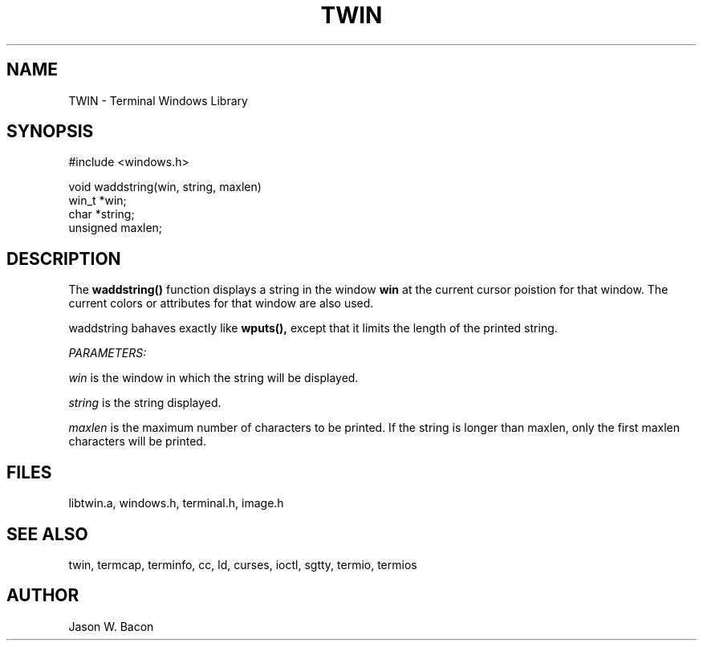 .TH TWIN 3
.SH NAME
.PP
TWIN - Terminal Windows Library
.SH SYNOPSIS
.PP
.nf
#include <windows.h>

void    waddstring(win, string, maxlen)
win_t   *win;
char   *string;
unsigned maxlen;

.fi
.SH DESCRIPTION

The
.B waddstring()
function displays a string in the window
.B win
at the current cursor poistion for that window.
The current colors or attributes for that window are also used.

waddstring bahaves exactly like
.B wputs(),
except that it limits the length of the printed string.

.cu
PARAMETERS:

.cu
win
is the window in which the string will be displayed.

.cu
string
is the string displayed.

.cu
maxlen
is the maximum number of characters to be printed.  If the string
is longer than maxlen, only the first maxlen characters will be printed.

.SH FILES

libtwin.a, windows.h, terminal.h, image.h
.SH SEE\ ALSO

twin, termcap, terminfo, cc, ld, curses, ioctl, sgtty, termio, termios
.SH AUTHOR

Jason W. Bacon
